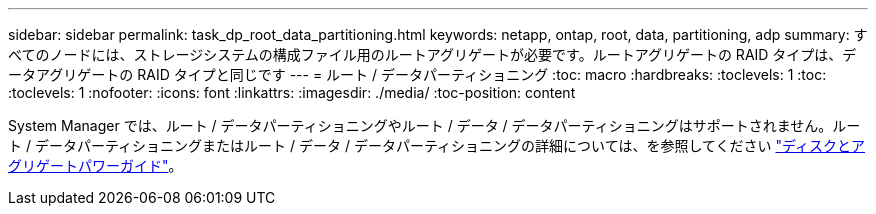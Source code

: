 ---
sidebar: sidebar 
permalink: task_dp_root_data_partitioning.html 
keywords: netapp, ontap, root, data, partitioning, adp 
summary: すべてのノードには、ストレージシステムの構成ファイル用のルートアグリゲートが必要です。ルートアグリゲートの RAID タイプは、データアグリゲートの RAID タイプと同じです 
---
= ルート / データパーティショニング
:toc: macro
:hardbreaks:
:toclevels: 1
:toc: 
:toclevels: 1
:nofooter: 
:icons: font
:linkattrs: 
:imagesdir: ./media/
:toc-position: content


[role="lead"]
System Manager では、ルート / データパーティショニングやルート / データ / データパーティショニングはサポートされません。ルート / データパーティショニングまたはルート / データ / データパーティショニングの詳細については、を参照してください https://docs.netapp.com/ontap-9/topic/com.netapp.doc.dot-cm-psmg/home.html["ディスクとアグリゲートパワーガイド"]。

